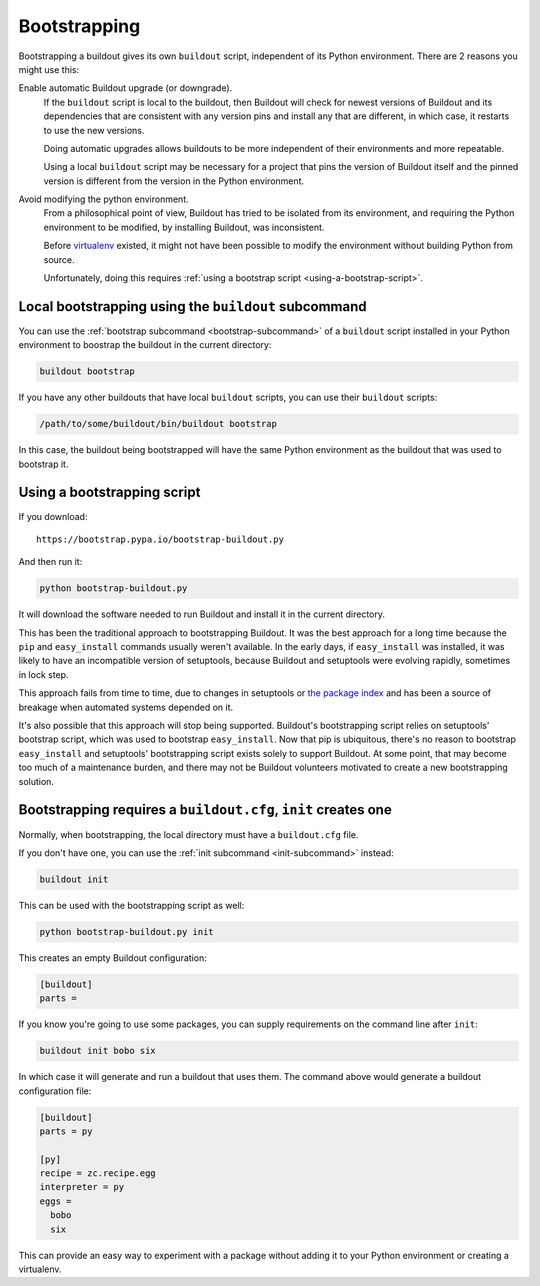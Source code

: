 =============
Bootstrapping
=============

Bootstrapping a buildout gives its own ``buildout`` script,
independent of its Python environment. There are 2 reasons you might use this:

Enable automatic Buildout upgrade (or downgrade).
  If the ``buildout`` script is local to the buildout, then Buildout
  will check for newest versions of Buildout and its dependencies
  that are consistent with any version pins and install any that are
  different, in which case, it restarts to use the new versions.

  Doing automatic upgrades allows buildouts to be more independent of
  their environments and more repeatable.

  Using a local ``buildout`` script may be necessary for a project that
  pins the version of Buildout itself and the pinned version is
  different from the version in the Python environment.

Avoid modifying the python environment.
  From a philosophical point of view, Buildout has tried to be
  isolated from its environment, and requiring the Python environment
  to be modified, by installing Buildout, was inconsistent.

  Before `virtualenv <https://virtualenv.pypa.io/en/stable/>`_
  existed, it might not have been possible to modify the environment
  without building Python from source.

  Unfortunately, doing this requires :ref:`using a bootstrap script
  <using-a-bootstrap-script>`.

Local bootstrapping using the ``buildout`` subcommand
=====================================================

You can use the :ref:`bootstrap subcommand <bootstrap-subcommand>` of a
``buildout`` script installed in your Python environment to boostrap
the buildout in the current directory:

.. code-block:: console

  buildout bootstrap

.. -> src

   >>> import os
   >>> eqs(os.listdir("."))
   >>> write("[buildout]\nparts=\n", 'buildout.cfg')
   >>> run_buildout(src)
   >>> eqs(os.listdir("."),
   ...     'buildout.cfg', 'out', 'eggs', 'bin', 'develop-eggs', 'parts')


If you have any other buildouts that have local ``buildout`` scripts, you
can use their ``buildout`` scripts:

.. code-block:: console

  /path/to/some/buildout/bin/buildout bootstrap

In this case, the buildout being bootstrapped will have the same
Python environment as the buildout that was used to bootstrap it.

.. _using-a-bootstrap-script:

Using a bootstrapping script
============================

If you download::

  https://bootstrap.pypa.io/bootstrap-buildout.py

.. -> url

And then run it:

.. code-block:: console

   python bootstrap-buildout.py

.. -> src

   >>> os.mkdir('fresh'); os.chdir('fresh')
   >>> eqs(os.listdir("."))
   >>> from six.moves.urllib import request
   >>> f = request.urlopen(url)
   >>> write(f.read().decode('ascii'), 'bootstrap-buildout.py')
   >>> f.close()
   >>> write("[buildout]\nparts=\n", 'buildout.cfg')
   >>> import subprocess, sys
   >>> src = src.replace('python', sys.executable).split()
   >>> p = subprocess.Popen(
   ...     src, stdout=subprocess.PIPE, stderr=subprocess.PIPE,
   ...     env=dict(HOME='zzzzz'))
   >>> if p.wait():
   ...     print(p.stderr.read())
   >>> eqs(os.listdir("."), 'bootstrap-buildout.py',
   ...     'buildout.cfg', 'eggs', 'bin', 'develop-eggs', 'parts')
   >>> os.chdir('..')

It will download the software needed to run Buildout and install it in
the current directory.

This has been the traditional approach to bootstrapping Buildout.
It was the best approach for a long time because the ``pip`` and
``easy_install`` commands usually weren't available.  In the early
days, if ``easy_install`` was installed, it was likely to have an
incompatible version of setuptools, because Buildout and setuptools
were evolving rapidly, sometimes in lock step.

This approach fails from time to time, due to changes in setuptools or
`the package index <https://pypi.python.org/pypi>`_ and has been a
source of breakage when automated systems depended on it.

It's also possible that this approach will stop being supported.
Buildout's bootstrapping script relies on setuptools' bootstrap
script, which was used to bootstrap ``easy_install``.  Now that pip is
ubiquitous, there's no reason to bootstrap ``easy_install`` and
setuptools' bootstrapping script exists solely to support Buildout.
At some point, that may become too much of a maintenance burden, and
there may not be Buildout volunteers motivated to create a new
bootstrapping solution.

.. _init-generates-buildout.cfg:

Bootstrapping requires a ``buildout.cfg``, ``init`` creates one
==================================================================

Normally, when bootstrapping, the local directory must have a
``buildout.cfg`` file.

If you don't have one, you can use the :ref:`init subcommand
<init-subcommand>` instead:

.. code-block:: console

   buildout init

.. -> src

   >>> os.mkdir('init'); os.chdir('init')
   >>> eqs(os.listdir("."))
   >>> run_buildout(src)
   >>> eqs(os.listdir("."),
   ...     'buildout.cfg', 'out', 'eggs', 'bin', 'develop-eggs', 'parts')
   >>> os.chdir('..')


This can be used with the bootstrapping script as well:

.. code-block:: console

   python bootstrap-buildout.py init

.. -> src

   >>> os.mkdir('fresh2'); os.chdir('fresh2')
   >>> eqs(os.listdir("."))
   >>> f = request.urlopen(url)
   >>> write(f.read().decode('ascii'), 'bootstrap-buildout.py')
   >>> f.close()
   >>> src = src.replace('python', sys.executable).split()
   >>> p = subprocess.Popen(
   ...     src, stdout=subprocess.PIPE, stderr=subprocess.PIPE,
   ...     env=dict(HOME='zzzzz'))
   >>> if p.wait():
   ...     print(p.stderr.read())
   >>> eqs(os.listdir("."), 'bootstrap-buildout.py',
   ...     'buildout.cfg', 'eggs', 'bin', 'develop-eggs', 'parts')

This creates an empty Buildout configuration:

.. code-block:: ini

  [buildout]
  parts =

.. -> src

   >>> eq(src, read('buildout.cfg'))
   >>> os.chdir('..')
   >>> os.chdir('init')
   >>> eq(src, read('buildout.cfg'))
   >>> os.chdir('..')

If you know you're going to use some packages, you can supply
requirements on the command line after ``init``:

.. code-block:: console

   buildout init bobo six

.. -> src

   >>> os.mkdir('init2'); os.chdir('init2')
   >>> eqs(os.listdir("."))
   >>> run_buildout(src)
   >>> eqs(os.listdir("."), '.installed.cfg',
   ...     'buildout.cfg', 'out', 'eggs', 'bin', 'develop-eggs', 'parts')

In which case it will generate and run a buildout that uses them.  The
command above would generate a buildout configuration file:

.. code-block:: ini

  [buildout]
  parts = py

  [py]
  recipe = zc.recipe.egg
  interpreter = py
  eggs =
    bobo
    six

.. -> src

   >>> eq(src, read('buildout.cfg'))
   >>> os.chdir('..')

This can provide an easy way to experiment with a package without
adding it to your Python environment or creating a virtualenv.

